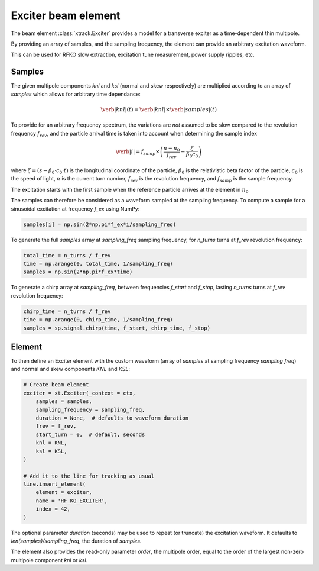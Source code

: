 =========================================
Exciter beam element
=========================================

The beam element :class:`xtrack.Exciter` provides a model for a transverse exciter as a time-dependent thin multipole. 

By providing an array of samples, and the sampling frequency, the element can provide an arbitrary excitation waveform.

This can be used for RFKO slow extraction, excitation tune measurement, power supply ripples, etc.

Samples
================

The given multipole components `knl` and `ksl` (normal and skew respectively) are multiplied according to an array of `samples` which allows for arbitrary time dependance:

.. math::
    \verb|knl|(t) = \verb|knl| \times \verb|samples|(t)


To provide for an arbitrary frequency spectrum, the variations are *not* assumed to be slow compared to the revolution frequency :math:`f_{rev}`, and the particle arrival time is taken into account when determining the sample index

.. math:: 
    \verb|i| = f_{samp} \times \left(\frac{n-n_0}{f_{rev}} - \frac{\zeta}{\beta_0  c_0}\right)

where :math:`\zeta=(s-\beta_0\cdot c_0\cdot t)` is the longitudinal coordinate of the particle, :math:`\beta_0` is the relativistic beta factor of the particle, :math:`c_0` is the speed of light, :math:`n` is the current turn number, :math:`f_{rev}` is the revolution frequency, and :math:`f_{samp}` is the sample frequency.

The excitation starts with the first sample when the reference particle arrives at the element in :math:`n_0`

The samples can therefore be considered as a waveform sampled at the sampling frequency. To compute a sample for a sinusoidal excitation at frequency `f_ex` using NumPy:

.. code-block:: python

    samples[i] = np.sin(2*np.pi*f_ex*i/sampling_freq)

To generate the full `samples` array at `sampling_freq` sampling frequency, for `n_turns` turns at `f_rev` revolution frequency:

.. code-block:: python

    total_time = n_turns / f_rev
    time = np.arange(0, total_time, 1/sampling_freq)
    samples = np.sin(2*np.pi*f_ex*time)

To generate a chirp array at `sampling_freq`, between frequencies `f_start` and `f_stop`, lasting `n_turns` turns at `f_rev` revolution frequency:

.. code-block:: python

    chirp_time = n_turns / f_rev
    time = np.arange(0, chirp_time, 1/sampling_freq)
    samples = sp.signal.chirp(time, f_start, chirp_time, f_stop)

.. figure:: figures/exciter_signals.png
    :width: 75%
    :align: center

Element
================

To then define an Exciter element with the custom waveform (array of `samples` at sampling frequency `sampling freq`) and normal and skew components `KNL` and `KSL`:

.. code-block:: python

    # Create beam element
    exciter = xt.Exciter(_context = ctx,
        samples = samples,
        sampling_frequency = sampling_freq,
        duration = None,  # defaults to waveform duration
        frev = f_rev,
        start_turn = 0,  # default, seconds
        knl = KNL,
        ksl = KSL,
    )

    # Add it to the line for tracking as usual
    line.insert_element(
        element = exciter,
        name = 'RF_KO_EXCITER',
        index = 42,
    )

The optional parameter `duration` (seconds) may be used to repeat (or truncate) the excitation waveform. It defaults to `len(samples)/sampling_freq`, the duration of `samples`.

The element also provides the read-only parameter `order`, the multipole order, equal to the order of the largest non-zero multipole component `knl` or `ksl`.